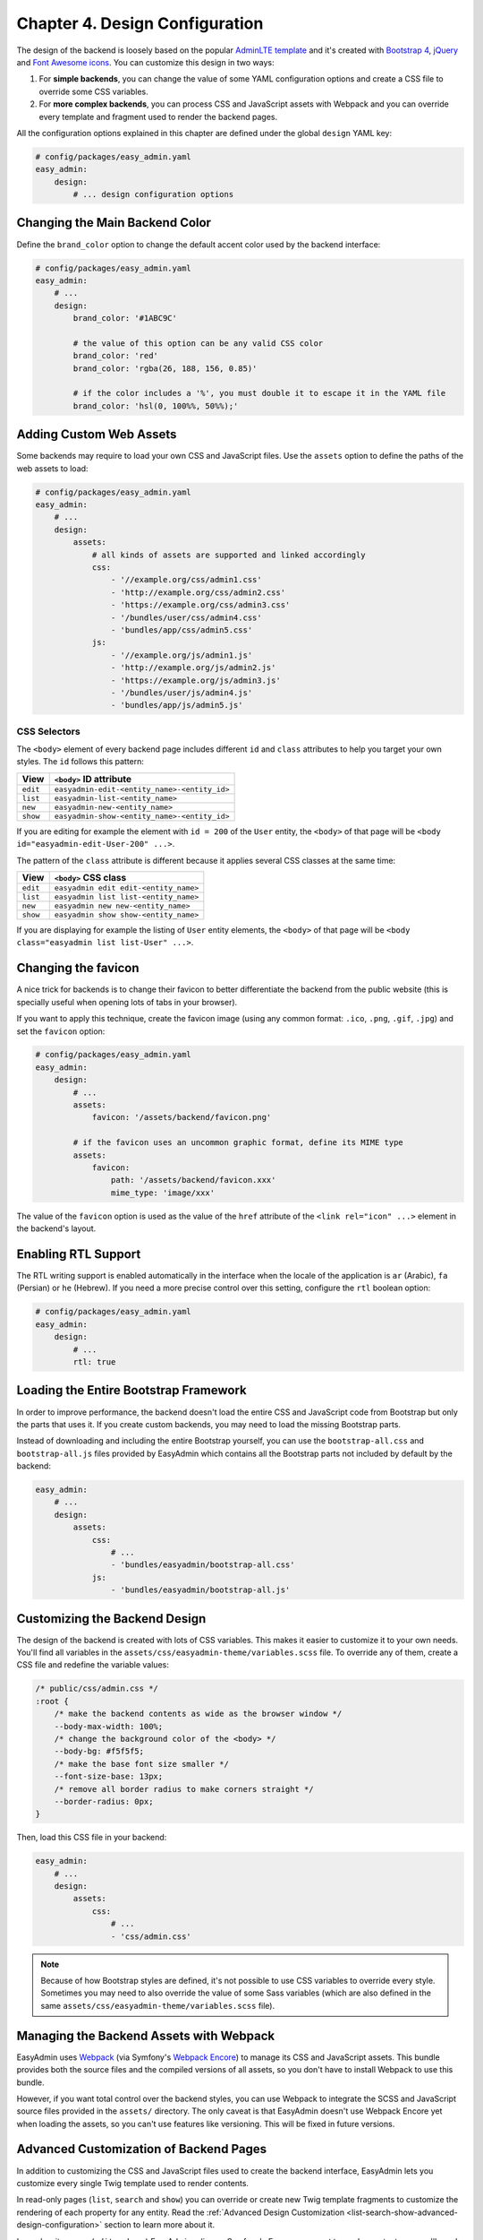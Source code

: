Chapter 4. Design Configuration
===============================

The design of the backend is loosely based on the popular `AdminLTE template`_
and it's created with `Bootstrap 4`_, `jQuery`_ and `Font Awesome icons`_. You
can customize this design in two ways:

1. For **simple backends**, you can change the value of some YAML configuration
   options and create a CSS file to override some CSS variables.
2. For **more complex backends**, you can process CSS and JavaScript assets with
   Webpack and you can override every template and fragment used to render the
   backend pages.

All the configuration options explained in this chapter are defined under the
global ``design`` YAML key:

.. code-block:: yaml

    # config/packages/easy_admin.yaml
    easy_admin:
        design:
            # ... design configuration options

Changing the Main Backend Color
-------------------------------

Define the ``brand_color`` option to change the default accent color used by the
backend interface:

.. code-block:: yaml

    # config/packages/easy_admin.yaml
    easy_admin:
        # ...
        design:
            brand_color: '#1ABC9C'

            # the value of this option can be any valid CSS color
            brand_color: 'red'
            brand_color: 'rgba(26, 188, 156, 0.85)'

            # if the color includes a '%', you must double it to escape it in the YAML file
            brand_color: 'hsl(0, 100%%, 50%%);'

Adding Custom Web Assets
------------------------

Some backends may require to load your own CSS and JavaScript files. Use the
``assets`` option to define the paths of the web assets to load:

.. code-block:: yaml

    # config/packages/easy_admin.yaml
    easy_admin:
        # ...
        design:
            assets:
                # all kinds of assets are supported and linked accordingly
                css:
                    - '//example.org/css/admin1.css'
                    - 'http://example.org/css/admin2.css'
                    - 'https://example.org/css/admin3.css'
                    - '/bundles/user/css/admin4.css'
                    - 'bundles/app/css/admin5.css'
                js:
                    - '//example.org/js/admin1.js'
                    - 'http://example.org/js/admin2.js'
                    - 'https://example.org/js/admin3.js'
                    - '/bundles/user/js/admin4.js'
                    - 'bundles/app/js/admin5.js'

CSS Selectors
~~~~~~~~~~~~~

The ``<body>`` element of every backend page includes different ``id`` and ``class``
attributes to help you target your own styles. The ``id`` follows this pattern:

========  ============================================
View      ``<body>`` ID attribute
========  ============================================
``edit``  ``easyadmin-edit-<entity_name>-<entity_id>``
``list``  ``easyadmin-list-<entity_name>``
``new``   ``easyadmin-new-<entity_name>``
``show``  ``easyadmin-show-<entity_name>-<entity_id>``
========  ============================================

If you are editing for example the element with ``id = 200`` of the ``User`` entity,
the ``<body>`` of that page will be ``<body id="easyadmin-edit-User-200" ...>``.

The pattern of the ``class`` attribute is different because it applies several
CSS classes at the same time:

========  ============================================
View      ``<body>`` CSS class
========  ============================================
``edit``  ``easyadmin edit edit-<entity_name>``
``list``  ``easyadmin list list-<entity_name>``
``new``   ``easyadmin new new-<entity_name>``
``show``  ``easyadmin show show-<entity_name>``
========  ============================================

If you are displaying for example the listing of ``User`` entity elements, the
``<body>`` of that page will be ``<body class="easyadmin list list-User" ...>``.

Changing the favicon
--------------------

A nice trick for backends is to change their favicon to better differentiate
the backend from the public website (this is specially useful when opening lots
of tabs in your browser).

If you want to apply this technique, create the favicon image (using any common
format: ``.ico``, ``.png``, ``.gif``, ``.jpg``) and set the ``favicon`` option:

.. code-block:: yaml

    # config/packages/easy_admin.yaml
    easy_admin:
        design:
            # ...
            assets:
                favicon: '/assets/backend/favicon.png'

            # if the favicon uses an uncommon graphic format, define its MIME type
            assets:
                favicon:
                    path: '/assets/backend/favicon.xxx'
                    mime_type: 'image/xxx'

The value of the ``favicon`` option is used as the value of the ``href`` attribute
of the ``<link rel="icon" ...>`` element in the backend's layout.

Enabling RTL Support
--------------------

The RTL writing support is enabled automatically in the interface when the
locale of the application is ``ar`` (Arabic), ``fa`` (Persian) or ``he``
(Hebrew). If you need a more precise control over this setting, configure the
``rtl`` boolean option:

.. code-block:: yaml

    # config/packages/easy_admin.yaml
    easy_admin:
        design:
            # ...
            rtl: true

Loading the Entire Bootstrap Framework
--------------------------------------

In order to improve performance, the backend doesn't load the entire CSS and
JavaScript code from Bootstrap but only the parts that uses it. If you create
custom backends, you may need to load the missing Bootstrap parts.

Instead of downloading and including the entire Bootstrap yourself, you can use
the ``bootstrap-all.css`` and ``bootstrap-all.js`` files provided by EasyAdmin
which contains all the Bootstrap parts not included by default by the backend:

.. code-block:: yaml

    easy_admin:
        # ...
        design:
            assets:
                css:
                    # ...
                    - 'bundles/easyadmin/bootstrap-all.css'
                js:
                    - 'bundles/easyadmin/bootstrap-all.js'

Customizing the Backend Design
------------------------------

The design of the backend is created with lots of CSS variables. This makes it
easier to customize it to your own needs. You'll find all variables in the
``assets/css/easyadmin-theme/variables.scss`` file. To override any of them,
create a CSS file and redefine the variable values:

.. code-block:: css

    /* public/css/admin.css */
    :root {
        /* make the backend contents as wide as the browser window */
        --body-max-width: 100%;
        /* change the background color of the <body> */
        --body-bg: #f5f5f5;
        /* make the base font size smaller */
        --font-size-base: 13px;
        /* remove all border radius to make corners straight */
        --border-radius: 0px;
    }

Then, load this CSS file in your backend:

.. code-block:: yaml

    easy_admin:
        # ...
        design:
            assets:
                css:
                    # ...
                    - 'css/admin.css'

.. note::

    Because of how Bootstrap styles are defined, it's not possible to use CSS
    variables to override every style. Sometimes you may need to also override
    the value of some Sass variables (which are also defined in the same
    ``assets/css/easyadmin-theme/variables.scss`` file).

Managing the Backend Assets with Webpack
----------------------------------------

EasyAdmin uses `Webpack`_ (via Symfony's `Webpack Encore`_) to manage its CSS
and JavaScript assets. This bundle provides both the source files and the
compiled versions of all assets, so you don't have to install Webpack to use
this bundle.

However, if you want total control over the backend styles, you can use Webpack
to integrate the SCSS and JavaScript source files provided in the ``assets/``
directory. The only caveat is that EasyAdmin doesn't use Webpack Encore yet when
loading the assets, so you can't use features like versioning. This will be
fixed in future versions.

Advanced Customization of Backend Pages
---------------------------------------

In addition to customizing the CSS and JavaScript files used to create the
backend interface, EasyAdmin lets you customize every single Twig template used
to render contents.

In read-only pages (``list``, ``search`` and ``show``) you can override or
create new Twig template fragments to customize the rendering of each property
for any entity. Read the :ref:`Advanced Design Customization <list-search-show-advanced-design-configuration>`
section to learn more about it.

In read-write pages (``edit`` and ``new``) EasyAdmin relies on Symfony's Form
component to render contents, so you'll need to create a new form theme to
override the default design. In addition, this bundle defines some elements not
available by default in Symfony (form tabs, fieldsets, sections, etc.) so you
can create complex forms. Read the :ref:`Advanced Form Design <edit-new-advanced-form-design>`
section to learn more about it.

.. _`AdminLTE template`: https://github.com/almasaeed2010/AdminLTE
.. _`Bootstrap 4`: https://github.com/twbs/bootstrap
.. _`Sass`: https://sass-lang.com/
.. _`jQuery`: https://github.com/jquery/jquery
.. _`Font Awesome icons`: https://github.com/FortAwesome/Font-Awesome
.. _`Webpack`: https://webpack.js.org/
.. _`Webpack Encore`: https://symfony.com/doc/current/frontend.html

-----

Next chapter: :doc:`list-search-show-configuration`
